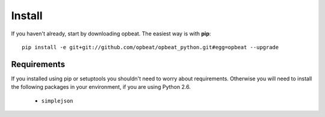 Install
=======

If you haven't already, start by downloading opbeat. The easiest way is with **pip**::

	pip install -e git+git://github.com/opbeat/opbeat_python.git#egg=opbeat --upgrade


Requirements
------------

If you installed using pip or setuptools you shouldn't need to worry about requirements.
Otherwise you will need to install the following packages in your environment,
if you are using Python 2.6.

 - ``simplejson``
